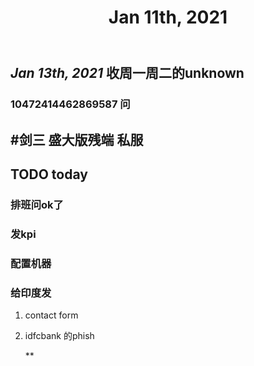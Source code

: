 #+TITLE: Jan 11th, 2021

** [[Jan 13th, 2021]]  收周一周二的unknown
*** 10472414462869587 问
** #剑三 盛大版残端 私服
** TODO today
:PROPERTIES:
:todo: 1610338915831
:END:
*** 排班问ok了
*** 发kpi
*** 配置机器
*** 给印度发
**** contact form
**** idfcbank 的phish
**
